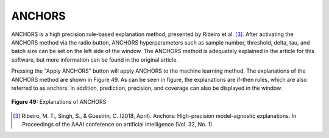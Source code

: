 ANCHORS 
=======

ANCHORS is a high precision rule-based explanation method, presented by Ribeiro 
et al. [3]_. After activating the ANCHORS method via the radio button, ANCHORS 
hyperparameters such as sample number, threshold, delta, tau, and batch size can 
be set on the left side of the window. The ANCHORS method is adequately explained 
in the article for this software, but more information can be found in the original 
article.

Pressing the "Apply ANCHORS" button will apply ANCHORS to the machine learning 
method. The explanations of the ANCHORS method are shown in Figure 49. As can be 
seen in figure, the explanations are if-then rules, which are also referred to as 
anchors. In addition, prediction, precision, and coverage can also be displayed in 
the window.

.. _fig49:

.. figure:: images/figure_49.png
   :alt: Explanations of ANCHORS
   :align: center

   **Figure 49:** Explanations of ANCHORS


.. [3] Ribeiro, M. T., Singh, S., & Guestrin, C. (2018, April). Anchors: High-precision model-agnostic explanations. In Proceedings of the AAAI conference on artificial intelligence (Vol. 32, No. 1).
